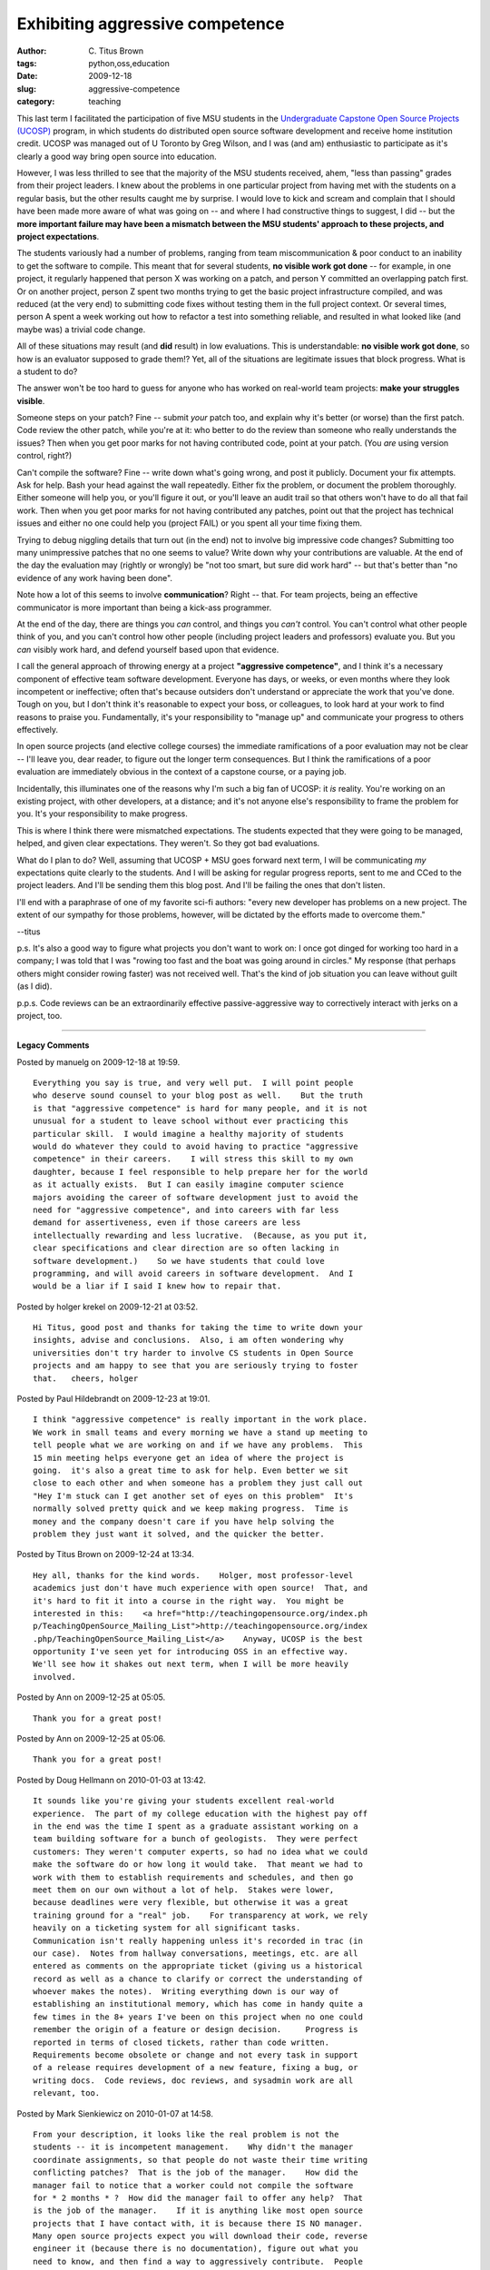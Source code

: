 Exhibiting aggressive competence
################################

:author: C\. Titus Brown
:tags: python,oss,education
:date: 2009-12-18
:slug: aggressive-competence
:category: teaching


This last term I facilitated the participation of five MSU students in
the `Undergraduate Capstone Open Source Projects (UCOSP)
<http://ucosp.wordpress.com/>`__ program, in which students do
distributed open source software development and receive home
institution credit.  UCOSP was managed out of U Toronto by Greg
Wilson, and I was (and am) enthusiastic to participate as it's clearly
a good way bring open source into education.

However, I was less thrilled to see that the majority of the MSU
students received, ahem, "less than passing" grades from their project
leaders.  I knew about the problems in one particular project from
having met with the students on a regular basis, but the other results
caught me by surprise.  I would love to kick and scream and complain
that I should have been made more aware of what was going on -- and
where I had constructive things to suggest, I did -- but the **more
important failure may have been a mismatch between the MSU students'
approach to these projects, and project expectations**.

The students variously had a number of problems, ranging from team
miscommunication & poor conduct to an inability to get the software to
compile.  This meant that for several students, **no visible work got
done** -- for example, in one project, it regularly happened that
person X was working on a patch, and person Y committed an overlapping
patch first.  Or on another project, person Z spent two months trying
to get the basic project infrastructure compiled, and was reduced (at
the very end) to submitting code fixes without testing them in the
full project context.  Or several times, person A spent a week working
out how to refactor a test into something reliable, and resulted in
what looked like (and maybe was) a trivial code change.

All of these situations may result (and **did** result) in low
evaluations.  This is understandable: **no visible work got done**, so
how is an evaluator supposed to grade them!?  Yet, all of the
situations are legitimate issues that block progress.  What is a
student to do?

The answer won't be too hard to guess for anyone who has worked on
real-world team projects: **make your struggles visible**.

Someone steps on your patch?  Fine -- submit *your* patch too, and
explain why it's better (or worse) than the first patch.  Code review
the other patch, while you're at it: who better to do the review
than someone who really understands the issues?  Then when you get
poor marks for not having contributed code, point at your patch.
(You *are* using version control, right?)

Can't compile the software?  Fine -- write down what's going wrong,
and post it publicly.  Document your fix attempts.  Ask for help.
Bash your head against the wall repeatedly.  Either fix the problem,
or document the problem thoroughly.  Either someone will help you, or
you'll figure it out, or you'll leave an audit trail so that others
won't have to do all that fail work.  Then when you get poor marks for
not having contributed any patches, point out that the project has
technical issues and either no one could help you (project FAIL) or
you spent all your time fixing them.

Trying to debug niggling details that turn out (in the end) not to
involve big impressive code changes?  Submitting too many unimpressive
patches that no one seems to value?  Write down why your contributions
are valuable.  At the end of the day the evaluation may (rightly or
wrongly) be "not too smart, but sure did work hard" -- but that's
better than "no evidence of any work having been done".

Note how a lot of this seems to involve **communication**?  Right --
that.  For team projects, being an effective communicator is more
important than being a kick-ass programmer.

At the end of the day, there are things you *can* control, and things
you *can't* control.  You can't control what other people think of
you, and you can't control how other people (including project leaders
and professors) evaluate you.  But you *can* visibly work hard, and
defend yourself based upon that evidence.

I call the general approach of throwing energy at a project
**"aggressive competence"**, and I think it's a necessary component of
effective team software development.  Everyone has days, or weeks, or
even months where they look incompetent or ineffective; often that's
because outsiders don't understand or appreciate the work that you've
done.  Tough on you, but I don't think it's reasonable to expect your
boss, or colleagues, to look hard at your work to find reasons to
praise you.  Fundamentally, it's your responsibility to "manage up"
and communicate your progress to others effectively.

In open source projects (and elective college courses) the immediate
ramifications of a poor evaluation may not be clear -- I'll leave you,
dear reader, to figure out the longer term consequences.  But I think
the ramifications of a poor evaluation are immediately obvious in the
context of a capstone course, or a paying job.

Incidentally, this illuminates one of the reasons why I'm such a big
fan of UCOSP: it *is* reality.  You're working on an existing project,
with other developers, at a distance; and it's not anyone else's
responsibility to frame the problem for you.  It's your responsibility
to make progress.

This is where I think there were mismatched expectations.  The
students expected that they were going to be managed, helped, and
given clear expectations.  They weren't.  So they got bad evaluations.

What do I plan to do?  Well, assuming that UCOSP + MSU goes forward
next term, I will be communicating *my* expectations quite clearly to
the students.  And I will be asking for regular progress reports,
sent to me and CCed to the project leaders.  And I'll be sending them
this blog post.  And I'll be failing the ones that don't listen.

I'll end with a paraphrase of one of my favorite sci-fi authors:
"every new developer has problems on a new project.  The extent of our
sympathy for those problems, however, will be dictated by the efforts
made to overcome them."

--titus

p.s. It's also a good way to figure what projects you don't want to
work on: I once got dinged for working too hard in a company; I was
told that I was "rowing too fast and the boat was going around in
circles."  My response (that perhaps others might consider rowing
faster) was not received well.  That's the kind of job situation you
can leave without guilt (as I did).

p.p.s.  Code reviews can be an extraordinarily effective
passive-aggressive way to correctively interact with jerks on a
project, too.


----

**Legacy Comments**


Posted by manuelg on 2009-12-18 at 19:59. 

::

   Everything you say is true, and very well put.  I will point people
   who deserve sound counsel to your blog post as well.    But the truth
   is that "aggressive competence" is hard for many people, and it is not
   unusual for a student to leave school without ever practicing this
   particular skill.  I would imagine a healthy majority of students
   would do whatever they could to avoid having to practice "aggressive
   competence" in their careers.    I will stress this skill to my own
   daughter, because I feel responsible to help prepare her for the world
   as it actually exists.  But I can easily imagine computer science
   majors avoiding the career of software development just to avoid the
   need for "aggressive competence", and into careers with far less
   demand for assertiveness, even if those careers are less
   intellectually rewarding and less lucrative.  (Because, as you put it,
   clear specifications and clear direction are so often lacking in
   software development.)    So we have students that could love
   programming, and will avoid careers in software development.  And I
   would be a liar if I said I knew how to repair that.


Posted by holger krekel on 2009-12-21 at 03:52. 

::

   Hi Titus, good post and thanks for taking the time to write down your
   insights, advise and conclusions.  Also, i am often wondering why
   universities don't try harder to involve CS students in Open Source
   projects and am happy to see that you are seriously trying to foster
   that.   cheers, holger


Posted by Paul Hildebrandt on 2009-12-23 at 19:01. 

::

   I think "aggressive competence" is really important in the work place.
   We work in small teams and every morning we have a stand up meeting to
   tell people what we are working on and if we have any problems.  This
   15 min meeting helps everyone get an idea of where the project is
   going.  it's also a great time to ask for help. Even better we sit
   close to each other and when someone has a problem they just call out
   "Hey I'm stuck can I get another set of eyes on this problem"  It's
   normally solved pretty quick and we keep making progress.  Time is
   money and the company doesn't care if you have help solving the
   problem they just want it solved, and the quicker the better.


Posted by Titus Brown on 2009-12-24 at 13:34. 

::

   Hey all, thanks for the kind words.    Holger, most professor-level
   academics just don't have much experience with open source!  That, and
   it's hard to fit it into a course in the right way.  You might be
   interested in this:    <a href="http://teachingopensource.org/index.ph
   p/TeachingOpenSource_Mailing_List">http://teachingopensource.org/index
   .php/TeachingOpenSource_Mailing_List</a>    Anyway, UCOSP is the best
   opportunity I've seen yet for introducing OSS in an effective way.
   We'll see how it shakes out next term, when I will be more heavily
   involved.


Posted by Ann on 2009-12-25 at 05:05. 

::

   Thank you for a great post!


Posted by Ann on 2009-12-25 at 05:06. 

::

   Thank you for a great post!


Posted by Doug Hellmann on 2010-01-03 at 13:42. 

::

   It sounds like you're giving your students excellent real-world
   experience.  The part of my college education with the highest pay off
   in the end was the time I spent as a graduate assistant working on a
   team building software for a bunch of geologists.  They were perfect
   customers: They weren't computer experts, so had no idea what we could
   make the software do or how long it would take.  That meant we had to
   work with them to establish requirements and schedules, and then go
   meet them on our own without a lot of help.  Stakes were lower,
   because deadlines were very flexible, but otherwise it was a great
   training ground for a "real" job.    For transparency at work, we rely
   heavily on a ticketing system for all significant tasks.
   Communication isn't really happening unless it's recorded in trac (in
   our case).  Notes from hallway conversations, meetings, etc. are all
   entered as comments on the appropriate ticket (giving us a historical
   record as well as a chance to clarify or correct the understanding of
   whoever makes the notes).  Writing everything down is our way of
   establishing an institutional memory, which has come in handy quite a
   few times in the 8+ years I've been on this project when no one could
   remember the origin of a feature or design decision.     Progress is
   reported in terms of closed tickets, rather than code written.
   Requirements become obsolete or change and not every task in support
   of a release requires development of a new feature, fixing a bug, or
   writing docs.  Code reviews, doc reviews, and sysadmin work are all
   relevant, too.


Posted by Mark Sienkiewicz on 2010-01-07 at 14:58. 

::

   From your description, it looks like the real problem is not the
   students -- it is incompetent management.    Why didn't the manager
   coordinate assignments, so that people do not waste their time writing
   conflicting patches?  That is the job of the manager.    How did the
   manager fail to notice that a worker could not compile the software
   for * 2 months * ?  How did the manager fail to offer any help?  That
   is the job of the manager.    If it is anything like most open source
   projects that I have contact with, it is because there IS NO manager.
   Many open source projects expect you will download their code, reverse
   engineer it (because there is no documentation), figure out what you
   need to know, and then find a way to aggressively contribute.  People
   who thrive in that environment will contribute; those that don't will
   quietly go away.    From the goals page on UCOSP's web page, I would
   expect the project to give extensive and explicit instruction in how
   to work in the open source environment.  From your description,
   though, it sounds like the project really let the students down.  It
   threw them into a situation that they were totally unprepared for,
   gave them no guidance, and then was disappointed when they were not
   successful.    Am I being too harsh?  Maybe, because I only know what
   you wrote in this blog post.  But the fact of the matter is that your
   idea of "Aggressive Competence" is just a tiny hint of what those
   students need to know.    Aggressive Competence is a useful technique.
   Even in the business world, where it costs real money to waste your
   programmer's time, you can still find bad management.  AC shares a lot
   with CYA (Cover Your Ass), where you document that you did the best
   that you could in the circumstances.    The part I find depressing is
   this:  It would be even better if you could tell the students how to
   succeed, rather than just documenting their reasons for failure.  I
   don't know what to tell them, though, because I have never found a
   recipe for a project to succeed in the face of bad management.    I
   think your idea of asking for regular progress reports is a good one.
   You will be acting in place of the manager; when you see the report,
   you will be in a position to take corrective action.  When you don't
   see the report, you will be in a position to ask "Hey, where is your
   report?"  (They're still learning; they need to be reminded.)    And
   you'll be in a position to suggest what the student should have done
   -- not as a criticism, but as a way to show them what works and what
   doesn't.  Wouldn't hurt to tell them about the differences between
   free-software and commercial development when the opportunity arises.
   When I got my degree, I knew all kinds of things about computers, but
   nearly nothing about how to apply that knowledge in a group.  I
   graduated, got a job, and then started learning to be a professional
   programmer.  It would be great if you could give the kids coming along
   now a head start on that.    Mark S.    p.s.  I assume you'll also be
   sharing this blog post and the comments with UCOSP?


Posted by pengar roulette on 2010-01-08 at 16:44. 

::

   Hey, ok, I get it, I guess - but does this really work?

